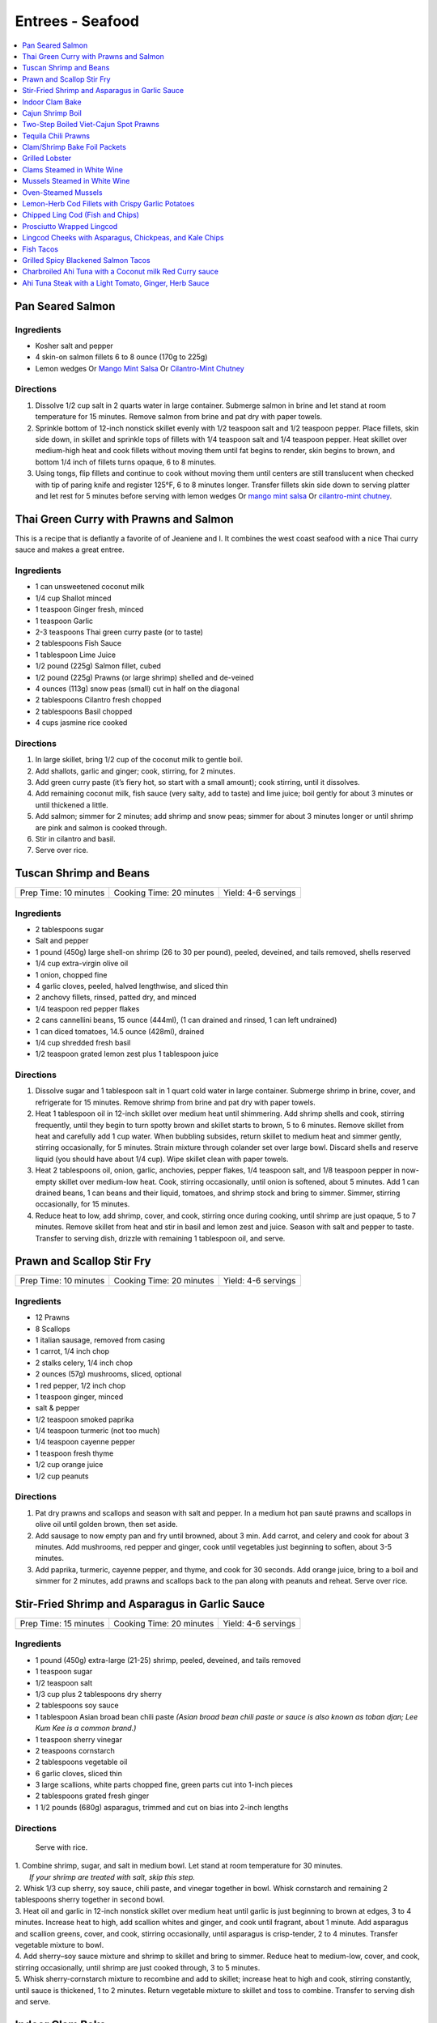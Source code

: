 .. raw:: pdf

   OddPageBreak tocPage

*****************
Entrees - Seafood
*****************

.. contents::
   :local:
   :depth: 1

.. raw:: pdf

   OddPageBreak recipePage

.. raw:: html

   <p style="page-break-before: always"/>

Pan Seared Salmon
=================

Ingredients
-----------

-  Kosher salt and pepper
-  4 skin-on salmon fillets 6 to 8 ounce (170g to 225g)
-  Lemon wedges Or `Mango Mint Salsa <#mango-mint-salsa>`__ Or
   `Cilantro-Mint Chutney <#cilantro-mint-chutney>`__

Directions
----------

1. Dissolve 1/2 cup salt in 2 quarts water in large container. Submerge
   salmon in brine and let stand at room temperature for 15 minutes.
   Remove salmon from brine and pat dry with paper towels.
2. Sprinkle bottom of 12-inch nonstick skillet evenly with 1/2 teaspoon
   salt and 1/2 teaspoon pepper. Place fillets, skin side down, in
   skillet and sprinkle tops of fillets with 1/4 teaspoon salt and 1/4
   teaspoon pepper. Heat skillet over medium-high heat and cook fillets
   without moving them until fat begins to render, skin begins to brown,
   and bottom 1/4 inch of fillets turns opaque, 6 to 8 minutes.
3. Using tongs, flip fillets and continue to cook without moving them
   until centers are still translucent when checked with tip of paring
   knife and register 125°F, 6 to 8 minutes longer. Transfer fillets
   skin side down to serving platter and let rest for 5 minutes before
   serving with lemon wedges Or `mango mint salsa <#mango-mint-salsa>`__
   Or `cilantro-mint chutney <#cilantro-mint-chutney>`__.

.. raw:: pdf

   PageBreak recipePage

.. raw:: html

   <p style="page-break-before: always"/>

Thai Green Curry with Prawns and Salmon
=======================================

This is a recipe that is defiantly a favorite of of Jeaniene and I. It
combines the west coast seafood with a nice Thai curry sauce and makes a
great entree.

Ingredients
-----------

-  1 can unsweetened coconut milk
-  1/4 cup Shallot minced
-  1 teaspoon Ginger fresh, minced
-  1 teaspoon Garlic
-  2-3 teaspoons Thai green curry paste (or to taste)
-  2 tablespoons Fish Sauce
-  1 tablespoon Lime Juice
-  1/2 pound (225g) Salmon fillet, cubed
-  1/2 pound (225g) Prawns (or large shrimp) shelled and de-veined
-  4 ounces (113g) snow peas (small) cut in half on the diagonal
-  2 tablespoons Cilantro fresh chopped
-  2 tablespoons Basil chopped
-  4 cups jasmine rice cooked

Directions
----------

1. In large skillet, bring 1/2 cup of the coconut milk to gentle boil.
2. Add shallots, garlic and ginger; cook, stirring, for 2 minutes.
3. Add green curry paste (it’s fiery hot, so start with a small amount);
   cook stirring, until it dissolves.
4. Add remaining coconut milk, fish sauce (very salty, add to taste) and
   lime juice; boil gently for about 3 minutes or until thickened a
   little.
5. Add salmon; simmer for 2 minutes; add shrimp and snow peas; simmer
   for about 3 minutes longer or until shrimp are pink and salmon is
   cooked through.
6. Stir in cilantro and basil.
7. Serve over rice.


.. raw:: pdf

   PageBreak recipePage

.. raw:: html

   <p style="page-break-before: always"/>

Tuscan Shrimp and Beans
=======================

+-----------------------+--------------------------+---------------------+
| Prep Time: 10 minutes | Cooking Time: 20 minutes | Yield: 4-6 servings |
+-----------------------+--------------------------+---------------------+

Ingredients
-----------

- 2 tablespoons sugar
- Salt and pepper
- 1 pound (450g) large shell-on shrimp (26 to 30 per pound), peeled, deveined, and tails removed, shells reserved
- 1/4 cup extra-virgin olive oil
- 1 onion, chopped fine
- 4 garlic cloves, peeled, halved lengthwise, and sliced thin
- 2 anchovy fillets, rinsed, patted dry, and minced
- 1/4 teaspoon red pepper flakes
- 2 cans cannellini beans,  15 ounce (444ml), (1 can drained and rinsed, 1 can left undrained)
- 1 can diced tomatoes, 14.5 ounce (428ml), drained
- 1/4 cup shredded fresh basil
- 1/2 teaspoon grated lemon zest plus 1 tablespoon juice

Directions
----------

1. Dissolve sugar and 1 tablespoon salt in 1 quart cold water in large
   container. Submerge shrimp in brine, cover, and refrigerate for
   15 minutes. Remove shrimp from brine and pat dry with paper towels.
2. Heat 1 tablespoon oil in 12-inch skillet over medium heat until
   shimmering. Add shrimp shells and cook, stirring frequently, until they
   begin to turn spotty brown and skillet starts to brown, 5 to 6 minutes.
   Remove skillet from heat and carefully add 1 cup water. When bubbling
   subsides, return skillet to medium heat and simmer gently, stirring
   occasionally, for 5 minutes. Strain mixture through colander set over
   large bowl. Discard shells and reserve liquid (you should have about
   1/4 cup). Wipe skillet clean with paper towels.
3. Heat 2 tablespoons oil, onion, garlic, anchovies, pepper flakes,
   1/4 teaspoon salt, and 1/8 teaspoon pepper in now-empty skillet over
   medium-low heat. Cook, stirring occasionally, until onion is softened,
   about 5 minutes. Add 1 can drained beans, 1 can beans and their liquid,
   tomatoes, and shrimp stock and bring to simmer. Simmer, stirring
   occasionally, for 15 minutes.
4. Reduce heat to low, add shrimp, cover, and cook, stirring once during
   cooking, until shrimp are just opaque, 5 to 7 minutes. Remove skillet
   from heat and stir in basil and lemon zest and juice. Season with salt
   and pepper to taste. Transfer to serving dish, drizzle with remaining
   1 tablespoon oil, and serve.

.. raw:: pdf

   PageBreak recipePage

.. raw:: html

   <p style="page-break-before: always"/>

Prawn and Scallop Stir Fry
==========================

+-----------------------+--------------------------+---------------------+
| Prep Time: 10 minutes | Cooking Time: 20 minutes | Yield: 4-6 servings |
+-----------------------+--------------------------+---------------------+

Ingredients
-----------

- 12 Prawns
- 8 Scallops
- 1 italian sausage, removed from casing
- 1 carrot, 1/4 inch chop
- 2 stalks celery, 1/4 inch chop
- 2 ounces (57g) mushrooms, sliced, optional
- 1 red pepper, 1/2 inch chop
- 1 teaspoon ginger, minced
- salt & pepper
- 1/2 teaspoon smoked paprika
- 1/4 teaspoon turmeric (not too much)
- 1/4 teaspoon cayenne pepper
- 1 teaspoon fresh thyme
- 1/2 cup orange juice
- 1/2 cup peanuts

Directions
----------

1. Pat dry prawns and scallops and season with salt and pepper. In a medium
   hot pan sauté prawns and scallops in olive oil until golden brown, then
   set aside.
2. Add sausage to now empty pan and fry until browned, about 3 min. Add
   carrot, and celery and cook for about 3 minutes.  Add mushrooms, red pepper
   and ginger, cook until vegetables just beginning to soften, about
   3-5 minutes.
3. Add paprika, turmeric, cayenne pepper, and thyme, and cook for 30 seconds.
   Add orange juice, bring to a boil and simmer for 2 minutes, add prawns and
   scallops back to the pan along with peanuts and reheat. Serve over rice.

.. raw:: pdf

   PageBreak recipePage

.. raw:: html

   <p style="page-break-before: always"/>

Stir-Fried Shrimp and Asparagus in Garlic Sauce
===============================================

+-----------------------+--------------------------+---------------------+
| Prep Time: 15 minutes | Cooking Time: 20 minutes | Yield: 4-6 servings |
+-----------------------+--------------------------+---------------------+

Ingredients
-----------
- 1 pound (450g) extra-large (21-25) shrimp, peeled, deveined, and tails removed
- 1 teaspoon sugar
- 1/2 teaspoon salt
- 1/3 cup plus 2 tablespoons dry sherry
- 2 tablespoons soy sauce
- 1 tablespoon Asian broad bean chili paste *(Asian broad bean chili paste or sauce is also known as toban djan; Lee Kum Kee is a common brand.)*
- 1 teaspoon sherry vinegar
- 2 teaspoons cornstarch
- 2 tablespoons vegetable oil
- 6 garlic cloves, sliced thin
- 3 large scallions, white parts chopped fine, green parts cut into 1-inch pieces
- 2 tablespoons grated fresh ginger
- 1 1/2 pounds (680g) asparagus, trimmed and cut on bias into 2-inch lengths

Directions
----------

  Serve with rice.

| 1. Combine shrimp, sugar, and salt in medium bowl. Let stand at room
   temperature for 30 minutes.
|  *If your shrimp are treated with salt, skip this step.*
| 2. Whisk 1/3 cup sherry, soy sauce, chili paste, and vinegar together in
     bowl. Whisk cornstarch and remaining 2 tablespoons sherry together in
     second bowl.
| 3. Heat oil and garlic in 12-inch nonstick skillet over medium heat until
     garlic is just beginning to brown at edges, 3 to 4 minutes. Increase
     heat to high, add scallion whites and ginger, and cook until fragrant,
     about 1 minute. Add asparagus and scallion greens, cover, and cook,
     stirring occasionally, until asparagus is crisp-tender, 2 to 4 minutes.
     Transfer vegetable mixture to bowl.
| 4. Add sherry–soy sauce mixture and shrimp to skillet and bring to simmer.
     Reduce heat to medium-low, cover, and cook, stirring occasionally,
     until shrimp are just cooked through, 3 to 5 minutes.
| 5. Whisk sherry-cornstarch mixture to recombine and add to skillet;
     increase heat to high and cook, stirring constantly, until sauce is
     thickened, 1 to 2 minutes. Return vegetable mixture to skillet and toss
     to combine. Transfer to serving dish and serve.

.. raw:: pdf

   PageBreak recipePage

.. raw:: html

   <p style="page-break-before: always"/>

Indoor Clam Bake
================

+-----------------------+--------------------------+---------------------+
| Prep Time: 15 minutes | Cooking Time: 20 minutes | Yield: 4-6 servings |
+-----------------------+--------------------------+---------------------+

Ingredients
-----------

-  2 pounds (900g) live spot prawns or 2 dungeness crabs (1 pound each) (or 1 two pound)
-  2 pounds (900g) small littleneck or cherry stone clams, scrubbed
-  2 pounds (900g) mussels, scrubbed and beards removed
-  1 pound (450g) chorizo or kielbasa, sliced into 1/2 inch-thick rounds
-  1 pound (450g) small new or red potatoes, cut into 1-inch pieces
-  4 medium ears corn, silk and all but the last layer of husk removed
-  8 tablespoons (1 stick) salted butter, melted

Directions
----------

1. Place clams and mussels on large piece of cheesecloth and tie ends
   together to secure; set aside. In heavy-bottomed 12-quart stockpot,
   layer sliced kielbasa, sack of clams-mussels, potatoes, corn, and
   prawns and crab on top of one another. Cover with lid and place over
   high heat. Cook until potatoes are tender (paring knife can be
   slipped into and out of potato centers with little resistance), and
   crabs are bright red, 17 to 20 minutes.
2. Remove pot from heat and remove lid (watch out for scalding steam).
   Remove prawns and crab and set aside until cool enough to handle.
   Remove corn from pot and peel off husks; arrange ears on large
   platter. Using slotted spoon, remove potatoes and arrange them on
   platter with corn. Transfer clams and mussels to large bowl and cut
   open cheesecloth with scissors. Using slotted spoon, remove kielbasa
   from pot and arrange on platter with potatoes and corn. Pour
   remaining steaming liquid in pot over clams and mussels. Arrange crab
   parts and prawns on platter. Serve immediately with melted butter.

Variation
---------

Substitute spot prawns and crab with 2 live lobsters (about 1 1/2 pounds
each). Freeze lobsters for 10 to 15 minutes to sedate them (do not over
freeze), before killing. Once cooked, using a kitchen towel to protect
your hand, twist and remove lobster tails, claws, and legs (if desired).

Notes
-----

-  Choose a large, narrow stockpot in which you can easily layer the
   ingredients. The recipe can be cut in half and layered in an 8-quart
   Dutch oven, but it should cook for the same amount of time.
-  Use left overs for `Leftover Seafood Chowder <#leftover-seafood-chowder>`__.

.. raw:: pdf

   PageBreak recipePage

.. raw:: html

   <p style="page-break-before: always"/>

Cajun Shrimp Boil
=================

+-------------------------+--------------------------+
| Time: 1 Hour 15 minutes | Yield: 10 to 12 servings |
+-------------------------+--------------------------+

Source: `New York Times Samin Nosrat <https://cooking.nytimes.com/recipes/1019530-cajun-shrimp-boil>`__

Ingredients
-----------

- 1/4 cup Cajun or Louisiana Spice
- 1/4 old bay
- 1 tablespoons cayenne-pepper powder
- 2 tablespoons kosher salt
- 1 onion, peeled and halved through root
- 2 celery ribs, cut into 3-inch pieces
- 1 lemon, quartered
- 1 head garlic
- 3 ears corn, shucked and cut into 1-inch pieces
- 1 pounds small (2-inch) red potatoes
- 1 12-ounce kielbasi, cut into 1-inch pieces
- 3 pounds live spot prawns shrimp, preferably with shells on

Directions
----------

1. Fill a very large (12-quart) pot with 4 quarts of water set over high
   heat. Cajun and Old bay spices, cayenne, salt, onions and celery. Squeeze
   lemon juice, then add wedges. Break garlic into cloves, and discard
   excess skin, then add unpeeled cloves. Cover the pot, and bring to a
   rolling boil.
2. Lay corn on a baking sheet in a single layer, then place in freezer.
3. Taste the water after it comes to a boil. It should be very heavily
   salted and spiced, with a bright orange foam (when standing near the
   boiling pot causes you to cough, it’s spicy enough).
4. Add potatoes and sausage to the pot, and let the water return to a
   boil. Turn off heat, and allow to soak for 10 minutes or until
   potatoes are barely tender when pierced with a knife. Bring the water
   to a boil, and add prawns. Cook for 3 minutes, then turn off heat, add
   corn and allow to soak for 7 minutes. Drain, and serve immediately
   with `remoulade <#quick-remoulade>`__ (preferably on a newspaper-lined table).

----

Two-Step Boiled Viet-Cajun Spot Prawns
======================================

Ingredients
-----------
- 3/4 cup softened butter to spread
- 2 tablespoons minced garlic
- 2 tablespoons Cajun Seasoning Blend
- 1 tablespoon black pepper
- 1 teaspoon ground ginger
- 4 slices orange
- 4 slices lemon
- 1/2 cup sliced yellow onion
- 1/2 cup roughly chopped green onion
- 3 pounds seasoned and cooked Cajun Prawns (see below)
- 1 cup reserved prawn boil cooking liquid or water

Directions
----------
1. In a large wok or Dutch oven over medium-high heat, add the butter, garlic,
   Cajun seasoning, pepper, ginger, orange, lemon, and onions. Stirring
   constantly, cook the ingredients until the onions begin to wilt and the
   citrus fruit softens, about 5 minutes.
2. Add the whole boiled prawns along with 1/2 cup of the cooking liquid. Stir to
   coat the crawfish with the sauce and heat through. Add more cooking liquid to
   thin out the sauce and add more spice, if needed.
3. To serve, mound the prawns on a platter or large bowl and pour over the
   sauce.

.. raw:: pdf

   PageBreak recipePage

.. raw:: html

   <p style="page-break-before: always"/>

Tequila Chili Prawns
====================

Ingredients
-----------

- 1 pound large prawns, peeled and deveined
- 1 tablespoon vegetable oil 
- 2 medium to large jalepenos (1 green and 1 red is best), seeded and diced
- 2 - 3 green onions, white and light green parts sliced
- 1 roma tomato, diced
- 2-3 tablespoons `Chipotle Compound Butter <#compound-butter>`__

Directions
----------

1. Heat oil in a pan over medium high heat.  Add prawns, and jalepeno and
   cook for 1 minute, stiring often.  Add green onions cook until prawns are
   fully cooked, approximately 1 additional minute.
2. Remove from hea and stir in compound butter.  Serve over rice.

.. raw:: pdf

   PageBreak recipePage

.. raw:: html

   <p style="page-break-before: always"/>

Clam/Shrimp Bake Foil Packets
=============================

+-----------------------+--------------------------+-------------------+
| Prep Time: 10 minutes | Cooking Time: 15 minutes | Yield: 4 servings |
+-----------------------+--------------------------+-------------------+

Source: `Delish <https://www.delish.com/cooking/recipe-ideas/recipes/a47430/grilled-shrimp-foil-packets-recipe/>`__

Ingredients
-----------
- 1 1/2 pounds (680g) Seafood. (large peeled and deveined shrimp, little neck clams, mussles)
- 2 cloves garlic, minced
- 2 smoked andouille sausages, thinly sliced (chorizo can be substituted)
- 2 ears corn, each cut crosswise into 4 pieces
- 1 pound (450g) red bliss potatoes, chopped into 1-in pieces
- 2 tablespoon extra-virgin olive oil
- 1 tablespoon Old Bay seasoning
- 1 lemon, sliced into thin wedges
- 4 tablespoon butter
- kosher salt
- Freshly ground black pepper
- 2 tablespoon chopped fresh parsley leaves

Directions
----------
1. Preheat grill over high heat.
2. Cut 4 sheets of foil about 12 inches long. Divide shrimp, garlic, sausage,
   corn, and potatoes evenly over the foil sheets. Drizzle with olive oil.
   Add the Old Bay seasoning and season to taste with salt and pepper. Toss
   gently to combine. Top each mixture with parsley, lemon and a tablespoon
   of butter each.
3. Fold the foil packets crosswise over the shrimp boil mixture to completely
   cover the food. Roll the top and bottom edges to seal them closed.
4. Place foil packets on the grill and cook until just cooked through, about
   10-15 minutes.
5. Serve immediately.

Notes
-----
Use 1 1/2 pounds of seafood.  This can be all shrimp, call clams, mix of clams,
mussels and shrimp.  What ever is your fancy.

.. raw:: pdf

   PageBreak recipePage

.. raw:: html

   <p style="page-break-before: always"/>

Grilled Lobster
===============

Instructions
------------

- 6 tablespoons unsalted butter (3/4 stick), melted
- 2 medium cloves garlic, minced or pressed through a garlic press (about 2 teaspoons)
- 2 live lobsters (each 1 1/2 to 2 pounds)
- 1/4 cup fresh bread crumbs
- 2 tablespoons minced fresh parsley leaves
- Vegetable oil for cooking grate
- Lemon wedges

Directions
----------

1. Turn all burners on grill to high, close lid, and heat until grill is
   very hot, about 15 minutes. Use grill brush to scrape cooking grate
   clean. Leave burners on high.
2. Meanwhile, mix butter and garlic together in small bowl. Split lobsters
   in half lengthwise, according to illustrations below, removing stomach
   sac and intestinal tract. Scoop out green tomalley and place in medium
   bowl. Using back of chef's knife, whack one side of each claw, just to
   make opening (this will help accelerate cooking). Add breadcrumbs,
   parsley, and 2 tablespoons of melted garlic butter to bowl with
   tomalley. Use fork to mix together, breaking up tomalley at same time.
   Season lightly with salt and pepper to taste.
3. Season tail meat with salt and pepper to taste. Brush cut side of
   lobster halves with some of remaining garlic butter. Take lobsters to
   grill on large tray. Lightly dip small wad of paper towels in vegetable
   oil; holding wad with long-handled tongs, wipe cooking grate.
4. Place lobsters on grill flesh side down. Grill, with lid down, for
   2 minutes. Transfer lobsters to tray, turning them shell side down.
   Spoon tomalley mixture evenly into open cavities of all four lobster
   halves. Place lobsters back onto grill, shell-side down. Baste lobsters
   with remaining garlic butter. Grill, covered, until tail meat turns
   opaque creamy white color and tomalley mixture is bubbly and has begun
   to brown on top, 5 to 7 minutes.
5. Serve lobsters immediately with lemon wedges. Use lobster picks to get
   meat from inside claws and knuckles.

Variations
----------

Tarragon-Chive Butter
^^^^^^^^^^^^^^^^^^^^^
* In step 2, add 2 teaspoons minced fresh chives and 1 teaspoon minced fresh
  tarragon to garlic butter. Replace parsley in breadcrumb mixture with
  2 tablespoons minced fresh chives and 2 teaspoons minced fresh tarragon
  leaves.

Chili Butter
^^^^^^^^^^^^
* In step 2, add 1 1/2 teaspoons chili powder and 1/4 - 1/2 teaspoon cayenne
  pepper to garlic butter. Serve lobsters with lime wedges rather than lemon
  wedges.

Gin and Tonic Butter
^^^^^^^^^^^^^^^^^^^^
* In step 2, while splitting the lobsters place 2 whole lemons and 2 whole
  limes on grill to heat up. Then instead of garlic add 3 tablespoons each
  of gin and tonic to butter. Skip combining Add breadcrumbs, parsley, butter
  and tomalley. Instead inject butter mixture into the lemons and limes.
* In step 3, brush lobster with olive oil.
* In step 4, instead of basing in butter, breadcrumbs and tomalley mixture,
  cut limes and squeeze over the lobster.

.. raw:: pdf

   PageBreak recipePage

.. raw:: html

   <p style="page-break-before: always"/>

Clams Steamed in White Wine
===========================

+----------------------+--------------------------+-------------------+
| Prep Time: 5 minutes | Cooking Time: 15 minutes | Yield: 4 servings |
+----------------------+--------------------------+-------------------+

Source: `Cooks Illustrated <https://www.cooksillustrated.com/recipes/8368-clams-steamed-in-white-wine>`__

Ingredients
-----------
- 1 1/2 cups dry white wine
- 3 shallots, chopped fine
- 4 garlic cloves, minced
- 1 bay leaf
- 4 pounds (1.8kg) littleneck clams, scrubbed
- 3 tablespoons unsalted butter
- 2 tablespoons minced fresh parsley
- Lemon wedges

Directions
----------
1. Bring wine, shallots, garlic, and bay leaf to simmer in Dutch oven over
   medium heat; continue to simmer to blend flavors, 3 minutes.
2. Increase heat to high. Add clams, cover, and cook, stirring twice, until
   clams open, 4 to 8 minutes. Using slotted spoon, remove clams from
   liquid and transfer to large serving bowl. Once all clams have been
   removed from pot, whisk butter into liquid to make emulsified sauce.
3. Pour sauce over clams, sprinkle with parsley, and serve immediately with
   lemon wedges.

Note
----
For 1-2 servicng reduce clams to 1 pound per person and half the other
ingredients.  Use a sauce pan instead of the dutch oven.


.. raw:: pdf

   PageBreak recipePage

.. raw:: html

   <p style="page-break-before: always"/>

Mussels Steamed in White Wine
=============================

Ingredients
-----------

-  2 cups white wine
-  1/2 cup minced shallots
-  4 medium cloves garlic, minced
-  1/2 cup chopped fresh flat leaf parsley leaves
-  1 bay leaf
-  4 pounds (1.8kg) mussels, cleaned and debearded
-  4 tablespoons unsalted butter

Directions
----------

1. Bring wine, shallots, garlic, parsley, and bay leaf to simmer in
   large pot; continue to simmer to blend flavors, about 3 minutes.
   Increase heat to high. Add mussels; cover and cook, stirring twice,
   until mussels open, 4 to 8 minutes, depending on pot and mussel size.
2. Remove mussels from liquid, twist off and discard top shells, and put
   in large serving bowl. Meanwhile, swirl butter into pan liquid to
   make emulsified sauce. Pour broth over mussels and serve immediately
   with warm bread or rice.

Yield:
------

Serves 4

Variations
----------

**With Curry and Basil**

For Step 1, reduce parsley to 2 tablespoons, and add 1 teaspoon curry
powder (preferably Madras). In Step 2 when adding butter also add 2
tablespoons, each of chopped cilantro leaves and basil.

**With Lemon**

For Step 1, reduce parsley to 2 tablespoons, and add 1/2 teaspoon red
pepper flakes. In Step 2 when adding butter also add 1 medium lemon,
zest grated to yield 1 teaspoon zest, juiced to yield 2 tablespoons
juice.

.. raw:: pdf

   PageBreak recipePage

.. raw:: html

   <p style="page-break-before: always"/>

Oven-Steamed Mussels
====================

Ingredients
-----------

-  1 tablespoon extra-virgin olive oil
-  3 garlic cloves, minced
-  Pinch red pepper flakes
-  1 cup dry white wine
-  3 sprigs fresh thyme
-  2 bay leaves
-  4 pounds (1.8kg) mussels, scrubbed and de-bearded
-  1/4 teaspoon salt
-  2 tablespoons unsalted butter, cut into 4 pieces
-  2 tablespoons minced fresh flat leaf parsley

Directions
----------

1. Adjust oven rack to lowest position and heat oven to 500°F. Heat oil,
   garlic, and pepper flakes in large roasting pan over medium heat;
   cook, stirring constantly, until fragrant, about 30 seconds. Add
   wine, thyme sprigs, and bay leaves and bring to boil. Cook until wine
   is slightly reduced, about 1 minute. Add mussels and salt. Cover pan
   tightly with aluminum foil and transfer to oven. Cook until most
   mussels have opened (a few may remain closed), 15 to 18 minutes.
2. Remove pan from oven. Push mussels to sides of pan. Add butter to
   center and whisk until melted. Discard thyme sprigs and bay leaves,
   sprinkle parsley over mussels, and toss to combine. Serve
   immediately.

Yield:
------

Serves 2 - 4

Variations
----------

**With Tomato and Chorizo**

Before adding garlic, add 12 ounces Spanish-style chorizo sausage, cut
into 1/2-inch pieces in large roasting pan over medium heat; cook,
stirring occasionally, until chorizo starts to brown, about 5 minutes,
do not add red pepper flakes. Replace wine and thyme with 1 (28-ounce)
can crushed tomatoes and bring to boil. Bump butter up to 3 table
spoons.

**With Hard Cider and Bacon**

Replace garlic and red pepper flakes with 4 slices thick-cut bacon (cut
into 1/2-inch pieces), wine with 1/2 cup Pernod and 1/4 cup water, and
butter with 1/4 cup heavy cream.

**With Leeks and Pernod**

Replace red pepper flakes with 1 pound leeks (white and light green
parts only, halved lengthwise, sliced thin, and washed thoroughly), wine
with 1 cup dry hard cider, butter with 1/4 cup creme fraîche, and
parsley with 2 tablespoons minced fresh chives.

.. raw:: pdf

   PageBreak recipePage

.. raw:: html

   <p style="page-break-before: always"/>

Lemon-Herb Cod Fillets with Crispy Garlic Potatoes
==================================================

+-----------------------+-----------------------+-------------------+
| Prep Time: 15 minutes | Cooking Time: 1 hours | Yield: 4 servings |
+-----------------------+-----------------------+-------------------+

Ingredients
-----------

-  1 1/2 pounds (680g) russet potatoes, unpeeled, sliced into 1/4-inch-thick rounds
-  2 tablespoons unsalted butter, melted, plus 3 tablespoons cut into
   1/4-inch pieces
-  3 garlic cloves, minced
-  4 sprigs fresh thyme, plus 1 teaspoon minced
-  Salt and pepper
-  4 skinless cod fillets, 6 to 8 ounce (170g to 225g), 1 to 1 1/2 inches thick
-  1 lemon, thinly sliced

Directions
----------

1. Adjust oven rack to lower-middle position and heat oven to 425°F.
   Toss potatoes, melted butter, garlic, minced thyme, 1/2 teaspoon
   salt, and 1/4 teaspoon pepper together in bowl.
2. Shingle potatoes into four 6 by 4-inch rectangular piles in parchment
   paper-lined rimmed baking sheet. Roast potatoes until spotty brown
   and just tender, 30 to 35 minutes, rotating sheet halfway through
   roasting.
3. Pat cod dry with paper towels and season with salt and pepper. Lay 1
   cod fillet, skinned side down, on top of each potato pile and top
   evenly with butter pieces, thyme sprigs, and lemon slices. Bake until
   cod flakes apart when gently prodded with paring knife and registers
   140°F, about 15 minutes.
4. To serve, slide spatula underneath potatoes and cod and gently
   transfer to individual plates.

.. raw:: pdf

   PageBreak recipePage

.. raw:: html

   <p style="page-break-before: always"/>

Chipped Ling Cod (Fish and Chips)
=================================
Source:  `Skipper Otto <https://skipperotto.com/wp-content/uploads/2019/04/SO-Recipe-Chipped-Lingcod-back-1024x585.jpg>`__

Ingredients
-----------
- 2 large ling cod filets
- 3/4 cup panko bread crumbs
- 3/4 cup salted potato chips
- 2 large eggs
- 1 cup flour
- salt and pepper

Directions
----------
1. Pre-heat your oven to 425 degrees F. Ready a parchment covered baking sheet.
2. Remove skin from ling cod and cut into 1 inch filets.
3. Season the Lingcod cheeks with sea salt and cracked pepper.
4. On one plate combine flour with salt and peper. On second plate crush chips
   and combine with panko. In shallow bowl whisk eggs.
5. Dredge each piece of fish in flour, then egg mix and finally in the bread
   crumb mix, before placing on backing sheet.
6. Bake for 10 min until golden brown.
7. Serve with `Tartar Sauce <#quick-tartar-sauce>`__

----

Prosciutto Wrapped Lingcod
==========================

Source: `Global Group <https://www.glowbalgroup.com/blog/2016/01/21/prosciutto-wrapped-lingcod-a-dine-out-recipe/>`__

Ingredients
-----------

- 2 x 6 oz ling cod
- 4 thin slices of prosciutto

Directions
----------

1. Pre-heat oven to 350. Pat dry ling cod with paper towel. Lay one slice of
   prosciutto down, place lingcod on top, and place other slice of prosciutto
   on top of cod. Wrap and roll tightly. Place on baking sheet and place in
   oven for 8 minutes.
2. Once baked, turn on the broil function and broil until top prosciutto
   becomes slightly crispy.


.. raw:: pdf

   PageBreak recipePage

.. raw:: html

   <p style="page-break-before: always"/>

Lingcod Cheeks with Asparagus, Chickpeas, and Kale Chips
========================================================

Ingredients
-----------
- 1 head of Kale
- 1 cup diced asparagus
- 1 cup chickpeas
- 1/2 cup quartered red radishes
- 1 tablespoon diced shallots
- 2-3 cheeks per person
- olive oil
- butter (optional)

Directions
----------
1. Pre-heat your oven to 300 degrees F. Tear the kale into bite size pieces,
   toss in olive oil, season with sea salt and cracked pepper. Place on a
   baking sheet and bake in the oven until light golden brown and crispy.
2. In a medium-sized fry pan, sauté the shallots, chickpeas, diced asparagus
   and radishes together for a few minutes, until tender but with no extra
   colour.
3. Season the Lingcod cheeks with sea salt and cracked pepper.
4. In a pan over high heat, sauté the cheeks in olive oil for 1 minute per
   side. A little butter thrown in with the oil adds an extra hit of richness
   to the cheeks. Gives the cheeks a little napping (spooning the oil/ butter
   over the fish) while they rest in the pan for a few seconds.
5. Place the veggies on a plate or platter, lay the cheeks on top and arrange
   the kale chips around.

.. raw:: pdf

   PageBreak recipePage

.. raw:: html

   <p style="page-break-before: always"/>

Fish Tacos
==========

Ingredients
-----------

- 3 cloves garlic
- 1 cup packed cilantro leaves
- Zest from 2 limes
- 2 teaspoons ground cumin
- 1 1/2 teaspoons kosher salt
- 1 teaspoon freshly ground black pepper
- 1/4 cup tequila
- 1 pound tilapia, cod or any white fish fillets
- 1 tablespoon olive oil
- 8 7-inch round flour tortillas
- `Mexican Crema <#mexican-crema>`__
- Shredded red cabbage
- Lime wedges

Directions
----------

1. Pulse the garlic, cilantro, lime zest, cumin, salt and pepper in a small
   food processor for 20 seconds. Then, with the processor running, add the
   tequila.
2. Place the tilapia fillets into a 1 gallon zip-top bag, add the paste and
   move around to coat each fillet. Work as much air out of the bag as
   possible, seal and aside at room temperature for 20 minutes.
3. Heat an electric non-stick griddle to 375 degrees F. (if not using an
   electric griddle you can do this in a cast iron pan heated over medium
   heat for 10 minutes.)
4. Brush the griddle with the olive oil and cook the fillets 3 minutes per
   side or until just cooked through and opaque. Cut into strips and serve
   in warm tortillas with crema, shredded red cabbage and lime juice.

.. raw:: pdf

   PageBreak recipePage

.. raw:: html

   <p style="page-break-before: always"/>

Grilled Spicy Blackened Salmon Tacos
====================================

+------------------+-------------------+
| Prep: 10 minutes | Total: 25 minutes |
+------------------+-------------------+

Source: `Alyssa Rivers <https://therecipecritic.com/grilled-spicy-blackened-salmon-tacos-pineapple-avocado-salsa/>`__

Grilled Spicy Blackened Salmon Tacos are grilled to perfection with a
delicious spicy crust. They get topped with a `fresh grilled pineapple avocado salsa <#grilled-pineapple-avocado-salsa>`__
or `mango salsa <#mango-salsa>`__. These tacos are fresh and light and the
flavours are out of this world!

Ingredients
-----------

- 4 6 ounce salmon fillets
- 2 Tablespoons olive oil
- 1 Tablespoon Chili Powder
- 1 Tablespoon Paprika
- 1 Tablespoon Onion Powder
- 1 teaspoon garlic powder
- 1 teaspoon salt
- 1/4 teaspoon pepper
- 1/4 teaspoon dried thyme
- 1/4 teaspoon dried basil
- 1/4 teaspoon dried oregano
- 4-6 flour tortillas for serving

Directions
----------

1. Preheat grill to medium high heat. Arrange the salmon on a cedar plank
   (or on aluminum foil) and drizzle with olive oil. In a small bowl
   combine chili powder, paprika, onion powder, garlic powder, salt,
   pepper, thyme, basil and oregano. Rub on the salmon fillets.
2. Place the salmon on the grill and grill for 12-15 minutes or until
   salmon is cooked though out and edges are slightly brown.
3. Assemble the tacos with a flour tortilla and flake the salmon into
   pieces. Top with `pineapple salsa <#grilled-pineapple-avocado-salsa>`__
   or `mango salsa <#mango-salsa>`__. and serve immediately.

.. raw:: pdf

   PageBreak recipePage

.. raw:: html

   <p style="page-break-before: always"/>

Charbroiled Ahi Tuna with a Coconut milk Red Curry sauce
========================================================

Yield: 4 servings

Ingredients
-----------
- 4 ahi tuna filets, 6 ounces (170g)
- 1-2 tablespoon soy sauce, (kecap manis)
- 1 stalk lemongrass
- 1 onion, sliced finely
- 7 ounces (200g) double smoked bacon, diced
- 1 bunch asparagus
- 10 1/2 ounces (300g) jasmine rice
- 11.5 ounces (1.5 cups or 340 ml) coconut milk
- 1 tablespoon Ginger, chopped
- 1 kaffir lime leaf, sliced
- 2 clove garlic
- 1/2 cup  white wine
- 1 tablespoon fish sauce
- 3 cups chicken stock
- 2 cups rice
- extra virgin olive oil
- 2 tablespoon flat leaf parsley, chopped
- 2 shallot, sliced

Directions
----------

#. Place ahi tuna filets in a bowl; season, add 2 tablespoon olive oil, parsley, toss. Place onto a preheated grill. Make criss- cross markings on top side of the fish (about 1minute on each side). Place onto a baking sheet and refrigerate. If cooking fish from start to finish on grill cook later to time dish with rice and asparagus.
#. Meanwhile prepare the sauce; pound lemongrass with a mallet, cut in half. In a sauce pan add 2 tablespoon olive oil, heat. Add shallots, season, and saute until golden. Add ginger, garlic, lemongrass, season, and saute an additional 2 minutes. Add white wine, and reduce until most of the liquid is gone. Stir in red curry paste, add fish sauce, soy sauce, and coconut milk, season. Let cook on low- medium for 15 minutes. Add lime leaf 5 minutes before serving. Remove the lemongrass.
#. Place rice in rice cooker, season, and add chicken stock. The ratio is 1.5 parts liquid to 1 part rice. The rice should take approx. 15- 18 minutes.
#. Prepare the vegetables; in a skillet add bacon, saute until golden. Add onions, season, and saute until golden. Add asparagus, 1/4 cup water, and cover 7 minutes before the dish is ready to assemble.
#. Place tuna in a preheat oven at 350°F and cook until desired temp. If you like your tuna rare you will only cook for 4-5 minutes. For medium approx. 7-8 minutes.

.. raw:: pdf

   PageBreak recipePage

.. raw:: html

   <p style="page-break-before: always"/>

Ahi Tuna Steak with a Light Tomato, Ginger, Herb Sauce
======================================================

Ingredients
-----------

Tuna
^^^^
- 4 Ahi tuna steaks 6 ounces (170g) each
- 3 clove garlic, cut into slivers
- Kosher salt
- fresh cracked pepper
- 2 tablespoon cilantro, leaves
- 2 tablespoon mint, leaves
- extra virgin olive oil


Tomato herb sauce
^^^^^^^^^^^^^^^^^
- 4 tablespoon extra virgin olive oil
- kosher salt
- fresh cracked pepper
- 2 clove garlic, minced
- 1 small onion, sliced finely
- red chili flakes
- 1/2 cup  white wine
- 4 tomato, peeled, seeded, chopped
- 2 tablespoon Ginger, sliced finely
- 1 lemon, juiced
- 2 tablespoon flat leaf parsley, chopped

Directions
----------
#. Preheat oven to 375°F. Make little incisions in the tuna and insert, garlic, mint, and cilantro. Season both sides of the steak.
#. Prepare the sauce; remove the cores of the tomatoes, and make a criss-cross incision on the bottom of the tomato. Place tomatoes in salted, boiling water for approx. 1 minute. Remove and place in ice water. Peel the skin off and cut around the tomato discarding the seeds and centre part. Dice the tomatoes.
#. Heat a skillet, add olive oil, add onions, season, and saute for 1 minute. Add the garlic and ginger, season, and saute for 1 minute. Add the wine, and reduce for 1 minute. Add the tomatoes, lemon juice, chillies, and season, cook an additional minute. Put aside.
#. Heat a skillet, add olive oil. Add the tuna steaks and sear each side for 1-2 minutes.
#. Transfer into a casserole dish and top with tomato sauce. Bake in oven for approx. 10- 15 minutes depending on desired temp.
#. Top with fresh chopped parsley, and serve with seasonal veggies.

Note
----
Carb count; 8 g. per serving
